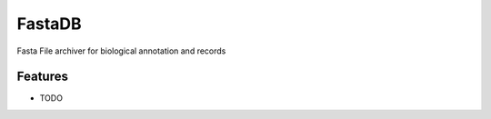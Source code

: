 ===============================
FastaDB
===============================

Fasta File archiver for biological annotation and records


Features
--------

* TODO

